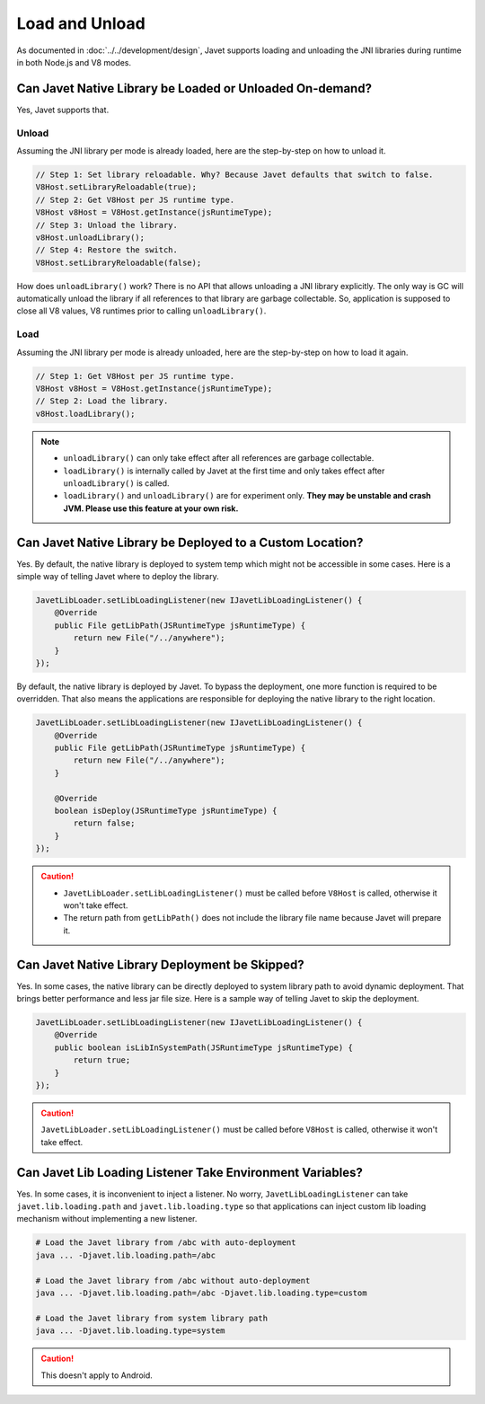 ===============
Load and Unload
===============

As documented in :doc:`../../development/design`, Javet supports loading and unloading the JNI libraries during runtime in both Node.js and V8 modes.

Can Javet Native Library be Loaded or Unloaded On-demand?
=========================================================

Yes, Javet supports that.

Unload
------

Assuming the JNI library per mode is already loaded, here are the step-by-step on how to unload it.

.. code-block:: java

    // Step 1: Set library reloadable. Why? Because Javet defaults that switch to false.
    V8Host.setLibraryReloadable(true);
    // Step 2: Get V8Host per JS runtime type.
    V8Host v8Host = V8Host.getInstance(jsRuntimeType);
    // Step 3: Unload the library.
    v8Host.unloadLibrary();
    // Step 4: Restore the switch.
    V8Host.setLibraryReloadable(false);

How does ``unloadLibrary()`` work? There is no API that allows unloading a JNI library explicitly. The only way is GC will automatically unload the library if all references to that library are garbage collectable. So, application is supposed to close all V8 values, V8 runtimes prior to calling ``unloadLibrary()``. 

Load
----

Assuming the JNI library per mode is already unloaded, here are the step-by-step on how to load it again.

.. code-block:: java

    // Step 1: Get V8Host per JS runtime type.
    V8Host v8Host = V8Host.getInstance(jsRuntimeType);
    // Step 2: Load the library.
    v8Host.loadLibrary();

.. note::

    * ``unloadLibrary()`` can only take effect after all references are garbage collectable.
    * ``loadLibrary()`` is internally called by Javet at the first time and only takes effect after ``unloadLibrary()`` is called.
    * ``loadLibrary()`` and ``unloadLibrary()`` are for experiment only. **They may be unstable and crash JVM. Please use this feature at your own risk.**

Can Javet Native Library be Deployed to a Custom Location?
==========================================================

Yes. By default, the native library is deployed to system temp which might not be accessible in some cases. Here is a simple way of telling Javet where to deploy the library.

.. code-block:: java

    JavetLibLoader.setLibLoadingListener(new IJavetLibLoadingListener() {
        @Override
        public File getLibPath(JSRuntimeType jsRuntimeType) {
            return new File("/../anywhere");
        }
    });

By default, the native library is deployed by Javet. To bypass the deployment, one more function is required to be overridden. That also means the applications are responsible for deploying the native library to the right location.

.. code-block:: java

    JavetLibLoader.setLibLoadingListener(new IJavetLibLoadingListener() {
        @Override
        public File getLibPath(JSRuntimeType jsRuntimeType) {
            return new File("/../anywhere");
        }

        @Override
        boolean isDeploy(JSRuntimeType jsRuntimeType) {
            return false;
        }
    });

.. caution::

    * ``JavetLibLoader.setLibLoadingListener()`` must be called before ``V8Host`` is called, otherwise it won't take effect.
    * The return path from ``getLibPath()`` does not include the library file name because Javet will prepare it.

Can Javet Native Library Deployment be Skipped?
===============================================

Yes. In some cases, the native library can be directly deployed to system library path to avoid dynamic deployment. That brings better performance and less jar file size. Here is a sample way of telling Javet to skip the deployment.

.. code-block:: java

    JavetLibLoader.setLibLoadingListener(new IJavetLibLoadingListener() {
        @Override
        public boolean isLibInSystemPath(JSRuntimeType jsRuntimeType) {
            return true;
        }
    });

.. caution::

    ``JavetLibLoader.setLibLoadingListener()`` must be called before ``V8Host`` is called, otherwise it won't take effect.

Can Javet Lib Loading Listener Take Environment Variables?
==========================================================

Yes. In some cases, it is inconvenient to inject a listener. No worry, ``JavetLibLoadingListener`` can take ``javet.lib.loading.path`` and ``javet.lib.loading.type`` so that applications can inject custom lib loading mechanism without implementing a new listener.

.. code-block:: shell

    # Load the Javet library from /abc with auto-deployment
    java ... -Djavet.lib.loading.path=/abc

    # Load the Javet library from /abc without auto-deployment
    java ... -Djavet.lib.loading.path=/abc -Djavet.lib.loading.type=custom

    # Load the Javet library from system library path
    java ... -Djavet.lib.loading.type=system

.. caution::

    This doesn't apply to Android.

